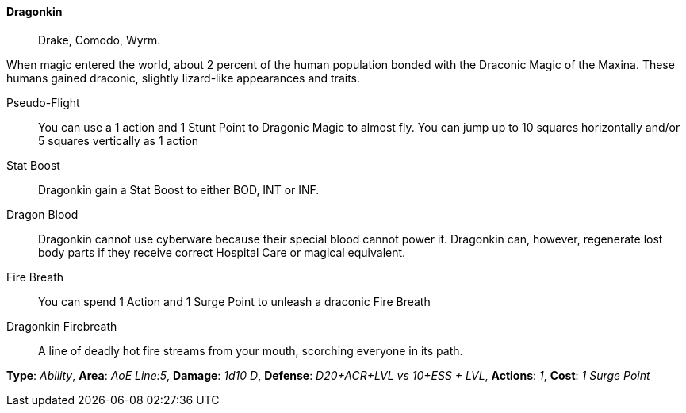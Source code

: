 ==== Dragonkin
> Drake, Comodo, Wyrm.

When magic entered the world, about 2 percent of the human population bonded
with the Draconic Magic of the Maxina. These humans gained draconic, slightly
lizard-like appearances and traits.

Pseudo-Flight::
You can use a 1 action and 1 Stunt Point to Dragonic Magic to almost fly. You
can jump up to 10 squares horizontally and/or 5 squares vertically as 1 action

Stat Boost::
Dragonkin gain a Stat Boost to either BOD, INT or INF.

Dragon Blood::
Dragonkin cannot use cyberware because their special blood cannot power it.
Dragonkin can, however, regenerate lost body parts if they receive correct
Hospital Care or magical equivalent.


Fire Breath::
You can spend 1 Action and 1 Surge Point to unleash a draconic Fire Breath
[sidebar]
.Dragonkin Firebreath
--
> A line of deadly hot fire streams from your mouth, scorching everyone in its path.

*Type*:     _Ability_,
*Area*:     _AoE Line:5_,
*Damage*:   _1d10 D_,
*Defense*:  _D20+ACR+LVL vs 10+ESS + LVL_,
*Actions*:  _1_,
*Cost*:     _1 Surge Point_
--
